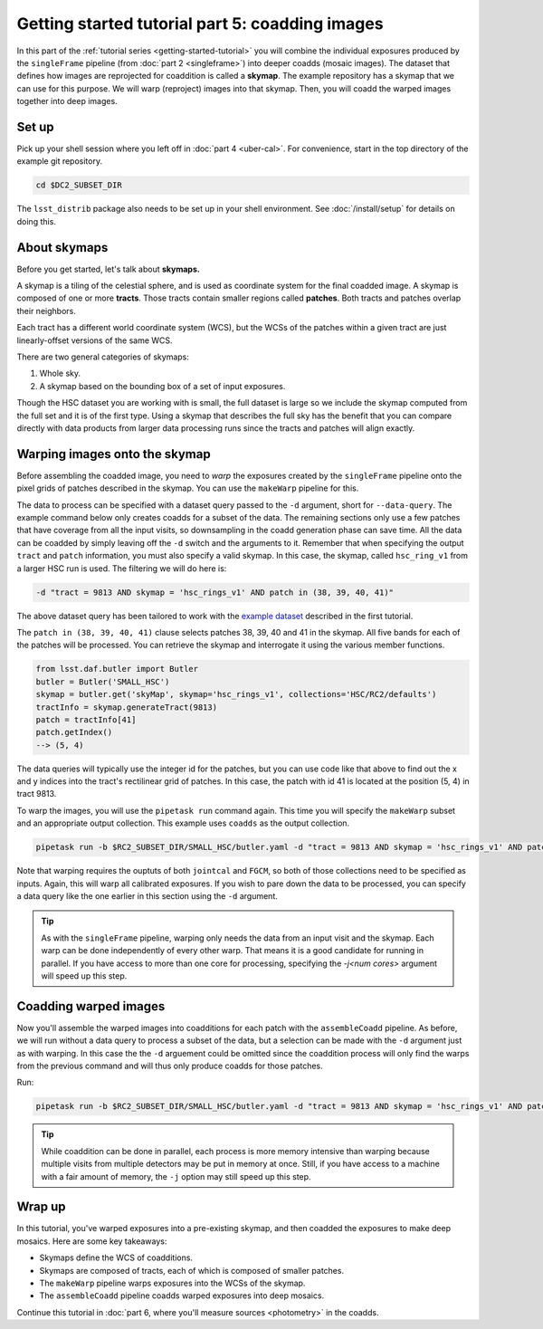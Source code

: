 ..
  Brief:
  This tutorial is geared towards beginners to the Science Pipelines software.
  Our goal is to guide the reader through a small data processing project to show what it feels like to use the Science Pipelines.
  We want this tutorial to be kinetic; instead of getting bogged down in explanations and side-notes, we'll link to other documentation.
  Don't assume the user has any prior experience with the Pipelines; do assume a working knowledge of astronomy and the command line.

.. _getting-started-tutorial-coaddition:

################################################
Getting started tutorial part 5: coadding images
################################################

In this part of the :ref:`tutorial series <getting-started-tutorial>` you will combine the individual exposures produced by the ``singleFrame`` pipeline (from :doc:`part 2 <singleframe>`) into deeper coadds (mosaic images).
The dataset that defines how images are reprojected for coaddition is called a **skymap**.
The example repository has a skymap that we can use for this purpose.
We will warp (reproject) images into that skymap.
Then, you will coadd the warped images together into deep images.

Set up
======

Pick up your shell session where you left off in :doc:`part 4 <uber-cal>`.
For convenience, start in the top directory of the example git repository.

.. code-block:: bash

   cd $DC2_SUBSET_DIR

The ``lsst_distrib`` package also needs to be set up in your shell environment.
See :doc:`/install/setup` for details on doing this.

About skymaps
==============

Before you get started, let's talk about **skymaps.**

A skymap is a tiling of the celestial sphere, and is used as coordinate system for the final coadded image.
A skymap is composed of one or more **tracts**.
Those tracts contain smaller regions called **patches**.
Both tracts and patches overlap their neighbors.

Each tract has a different world coordinate system (WCS), but the WCSs of the patches within a given tract are just linearly-offset versions of the same WCS.

There are two general categories of skymaps:

1. Whole sky.
2. A skymap based on the bounding box of a set of input exposures.

Though the HSC dataset you are working with is small, the full dataset is large so we include the skymap computed from the full set and it is of the first type.
Using a skymap that describes the full sky has the benefit that you can compare directly with data products from larger data processing runs since the tracts and patches will align exactly.

Warping images onto the skymap
===============================

Before assembling the coadded image, you need to *warp* the exposures created by the ``singleFrame`` pipeline onto the pixel grids of patches described in the skymap.
You can use the ``makeWarp`` pipeline for this.

The data to process can be specified with a dataset query passed to the ``-d`` argument, short for ``--data-query``.
The example command below only creates coadds for a subset of the data.
The remaining sections only use a few patches that have coverage from all the input visits, so downsampling in the coadd generation phase can save time.
All the data can be coadded by simply leaving off the ``-d`` switch and the arguments to it.
Remember that when specifying the output ``tract`` and ``patch`` information, you must also specify a valid skymap.
In this case, the skymap, called ``hsc_ring_v1`` from a larger HSC run is used.
The filtering we will do here is:

.. code-block:: bash 

   -d "tract = 9813 AND skymap = 'hsc_rings_v1' AND patch in (38, 39, 40, 41)"

The above dataset query has been tailored to work with the `example dataset`_ described in the first tutorial.

The ``patch in (38, 39, 40, 41)`` clause selects patches 38, 39, 40 and 41 in the skymap.
All five bands for each of the patches will be processed.
You can retrieve the skymap and interrogate it using the various member functions.

.. code-block:: python

   from lsst.daf.butler import Butler
   butler = Butler('SMALL_HSC')
   skymap = butler.get('skyMap', skymap='hsc_rings_v1', collections='HSC/RC2/defaults')
   tractInfo = skymap.generateTract(9813)
   patch = tractInfo[41]
   patch.getIndex()
   --> (5, 4)

The data queries will typically use the integer id for the patches, but you can use code like that above to find out the x and y indices into the tract's rectilinear grid of patches.
In this case, the patch with id 41 is located at the position (5, 4) in tract 9813.

To warp the images, you will use the ``pipetask run`` command again.
This time you will specify the ``makeWarp`` subset and an appropriate output collection.
This example uses ``coadds`` as the output collection.

.. code-block:: bash

   pipetask run -b $RC2_SUBSET_DIR/SMALL_HSC/butler.yaml -d "tract = 9813 AND skymap = 'hsc_rings_v1' AND patch in (38, 39, 40, 41)" -p $RC2_SUBSET_DIR/pipelines/DRP.yaml#makeWarp -i u/$USER/jointcal,u/$USER/fgcm -o u/$USER/warps --register-dataset-types

Note that warping requires the ouptuts of both ``jointcal`` and ``FGCM``, so both of those collections need to be specified as inputs.
Again, this will warp all calibrated exposures.
If you wish to pare down the data to be processed, you can specify a data query like the one earlier in this section using the ``-d`` argument.

.. tip::

   As with the ``singleFrame`` pipeline, warping only needs the data from an input visit and the skymap.
   Each warp can be done independently of every other warp.
   That means it is a good candidate for running in parallel.
   If you have access to more than one core for processing, specifying the `-j<num cores>` argument will speed up this step.


Coadding warped images
======================

Now you'll assemble the warped images into coadditions for each patch with the ``assembleCoadd`` pipeline.
As before, we will run without a data query to process a subset of the data, but a selection can be made with the ``-d`` argument just as with warping.
In this case the the ``-d`` arguement could be omitted since the coaddition process will only find the warps from the previous command and will thus only produce coadds for those patches.

Run:

.. code-block:: bash

   pipetask run -b $RC2_SUBSET_DIR/SMALL_HSC/butler.yaml -d "tract = 9813 AND skymap = 'hsc_rings_v1' AND patch in (38, 39, 40, 41)" -p $RC2_SUBSET_DIR/pipelines/DRP.yaml#assembleCoadd -i u/$USER/warps -o u/$USER/coadds --register-dataset-types

.. tip::

   While coaddition can be done in parallel, each process is more memory intensive than warping because multiple visits from multiple detectors may be put in memory at once.
   Still, if you have access to a machine with a fair amount of memory, the ``-j`` option may still speed up this step.

Wrap up
=======

In this tutorial, you've warped exposures into a pre-existing skymap, and then coadded the exposures to make deep mosaics.
Here are some key takeaways:

- Skymaps define the WCS of coadditions.
- Skymaps are composed of tracts, each of which is composed of smaller patches.
- The ``makeWarp`` pipeline warps exposures into the WCSs of the skymap.
- The ``assembleCoadd`` pipeline coadds warped exposures into deep mosaics.

Continue this tutorial in :doc:`part 6, where you'll measure sources <photometry>` in the coadds.

.. _example dataset: https://github.com/lsst-dm/rc2_subset
